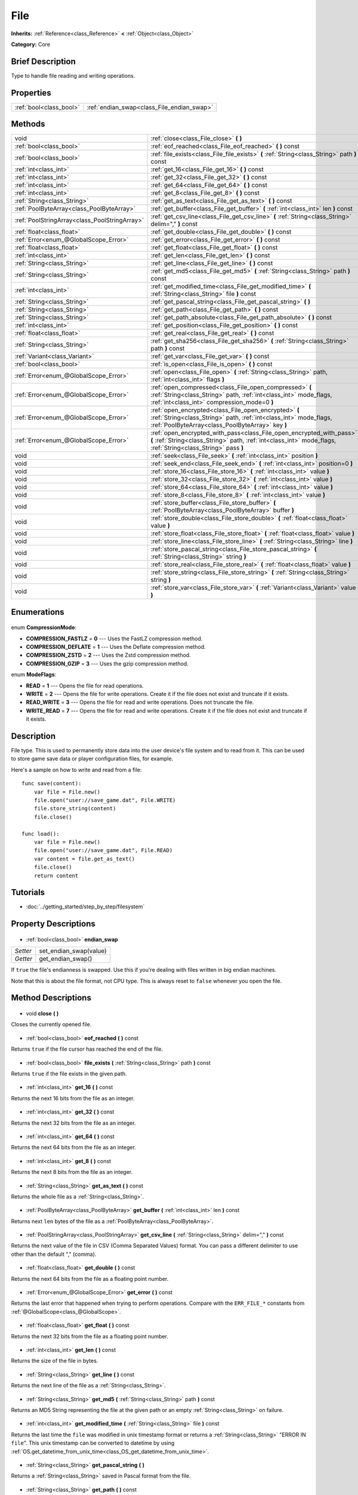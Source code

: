 .. Generated automatically by doc/tools/makerst.py in Godot's source tree.
.. DO NOT EDIT THIS FILE, but the File.xml source instead.
.. The source is found in doc/classes or modules/<name>/doc_classes.

.. _class_File:

File
====

**Inherits:** :ref:`Reference<class_Reference>` **<** :ref:`Object<class_Object>`

**Category:** Core

Brief Description
-----------------

Type to handle file reading and writing operations.

Properties
----------

+-------------------------+--------------------------------------------+
| :ref:`bool<class_bool>` | :ref:`endian_swap<class_File_endian_swap>` |
+-------------------------+--------------------------------------------+

Methods
-------

+------------------------------------------------+---------------------------------------------------------------------------------------------------------------------------------------------------------------------------------------+
| void                                           | :ref:`close<class_File_close>` **(** **)**                                                                                                                                            |
+------------------------------------------------+---------------------------------------------------------------------------------------------------------------------------------------------------------------------------------------+
| :ref:`bool<class_bool>`                        | :ref:`eof_reached<class_File_eof_reached>` **(** **)** const                                                                                                                          |
+------------------------------------------------+---------------------------------------------------------------------------------------------------------------------------------------------------------------------------------------+
| :ref:`bool<class_bool>`                        | :ref:`file_exists<class_File_file_exists>` **(** :ref:`String<class_String>` path **)** const                                                                                         |
+------------------------------------------------+---------------------------------------------------------------------------------------------------------------------------------------------------------------------------------------+
| :ref:`int<class_int>`                          | :ref:`get_16<class_File_get_16>` **(** **)** const                                                                                                                                    |
+------------------------------------------------+---------------------------------------------------------------------------------------------------------------------------------------------------------------------------------------+
| :ref:`int<class_int>`                          | :ref:`get_32<class_File_get_32>` **(** **)** const                                                                                                                                    |
+------------------------------------------------+---------------------------------------------------------------------------------------------------------------------------------------------------------------------------------------+
| :ref:`int<class_int>`                          | :ref:`get_64<class_File_get_64>` **(** **)** const                                                                                                                                    |
+------------------------------------------------+---------------------------------------------------------------------------------------------------------------------------------------------------------------------------------------+
| :ref:`int<class_int>`                          | :ref:`get_8<class_File_get_8>` **(** **)** const                                                                                                                                      |
+------------------------------------------------+---------------------------------------------------------------------------------------------------------------------------------------------------------------------------------------+
| :ref:`String<class_String>`                    | :ref:`get_as_text<class_File_get_as_text>` **(** **)** const                                                                                                                          |
+------------------------------------------------+---------------------------------------------------------------------------------------------------------------------------------------------------------------------------------------+
| :ref:`PoolByteArray<class_PoolByteArray>`      | :ref:`get_buffer<class_File_get_buffer>` **(** :ref:`int<class_int>` len **)** const                                                                                                  |
+------------------------------------------------+---------------------------------------------------------------------------------------------------------------------------------------------------------------------------------------+
| :ref:`PoolStringArray<class_PoolStringArray>`  | :ref:`get_csv_line<class_File_get_csv_line>` **(** :ref:`String<class_String>` delim="," **)** const                                                                                  |
+------------------------------------------------+---------------------------------------------------------------------------------------------------------------------------------------------------------------------------------------+
| :ref:`float<class_float>`                      | :ref:`get_double<class_File_get_double>` **(** **)** const                                                                                                                            |
+------------------------------------------------+---------------------------------------------------------------------------------------------------------------------------------------------------------------------------------------+
| :ref:`Error<enum_@GlobalScope_Error>`          | :ref:`get_error<class_File_get_error>` **(** **)** const                                                                                                                              |
+------------------------------------------------+---------------------------------------------------------------------------------------------------------------------------------------------------------------------------------------+
| :ref:`float<class_float>`                      | :ref:`get_float<class_File_get_float>` **(** **)** const                                                                                                                              |
+------------------------------------------------+---------------------------------------------------------------------------------------------------------------------------------------------------------------------------------------+
| :ref:`int<class_int>`                          | :ref:`get_len<class_File_get_len>` **(** **)** const                                                                                                                                  |
+------------------------------------------------+---------------------------------------------------------------------------------------------------------------------------------------------------------------------------------------+
| :ref:`String<class_String>`                    | :ref:`get_line<class_File_get_line>` **(** **)** const                                                                                                                                |
+------------------------------------------------+---------------------------------------------------------------------------------------------------------------------------------------------------------------------------------------+
| :ref:`String<class_String>`                    | :ref:`get_md5<class_File_get_md5>` **(** :ref:`String<class_String>` path **)** const                                                                                                 |
+------------------------------------------------+---------------------------------------------------------------------------------------------------------------------------------------------------------------------------------------+
| :ref:`int<class_int>`                          | :ref:`get_modified_time<class_File_get_modified_time>` **(** :ref:`String<class_String>` file **)** const                                                                             |
+------------------------------------------------+---------------------------------------------------------------------------------------------------------------------------------------------------------------------------------------+
| :ref:`String<class_String>`                    | :ref:`get_pascal_string<class_File_get_pascal_string>` **(** **)**                                                                                                                    |
+------------------------------------------------+---------------------------------------------------------------------------------------------------------------------------------------------------------------------------------------+
| :ref:`String<class_String>`                    | :ref:`get_path<class_File_get_path>` **(** **)** const                                                                                                                                |
+------------------------------------------------+---------------------------------------------------------------------------------------------------------------------------------------------------------------------------------------+
| :ref:`String<class_String>`                    | :ref:`get_path_absolute<class_File_get_path_absolute>` **(** **)** const                                                                                                              |
+------------------------------------------------+---------------------------------------------------------------------------------------------------------------------------------------------------------------------------------------+
| :ref:`int<class_int>`                          | :ref:`get_position<class_File_get_position>` **(** **)** const                                                                                                                        |
+------------------------------------------------+---------------------------------------------------------------------------------------------------------------------------------------------------------------------------------------+
| :ref:`float<class_float>`                      | :ref:`get_real<class_File_get_real>` **(** **)** const                                                                                                                                |
+------------------------------------------------+---------------------------------------------------------------------------------------------------------------------------------------------------------------------------------------+
| :ref:`String<class_String>`                    | :ref:`get_sha256<class_File_get_sha256>` **(** :ref:`String<class_String>` path **)** const                                                                                           |
+------------------------------------------------+---------------------------------------------------------------------------------------------------------------------------------------------------------------------------------------+
| :ref:`Variant<class_Variant>`                  | :ref:`get_var<class_File_get_var>` **(** **)** const                                                                                                                                  |
+------------------------------------------------+---------------------------------------------------------------------------------------------------------------------------------------------------------------------------------------+
| :ref:`bool<class_bool>`                        | :ref:`is_open<class_File_is_open>` **(** **)** const                                                                                                                                  |
+------------------------------------------------+---------------------------------------------------------------------------------------------------------------------------------------------------------------------------------------+
| :ref:`Error<enum_@GlobalScope_Error>`          | :ref:`open<class_File_open>` **(** :ref:`String<class_String>` path, :ref:`int<class_int>` flags **)**                                                                                |
+------------------------------------------------+---------------------------------------------------------------------------------------------------------------------------------------------------------------------------------------+
| :ref:`Error<enum_@GlobalScope_Error>`          | :ref:`open_compressed<class_File_open_compressed>` **(** :ref:`String<class_String>` path, :ref:`int<class_int>` mode_flags, :ref:`int<class_int>` compression_mode=0 **)**           |
+------------------------------------------------+---------------------------------------------------------------------------------------------------------------------------------------------------------------------------------------+
| :ref:`Error<enum_@GlobalScope_Error>`          | :ref:`open_encrypted<class_File_open_encrypted>` **(** :ref:`String<class_String>` path, :ref:`int<class_int>` mode_flags, :ref:`PoolByteArray<class_PoolByteArray>` key **)**        |
+------------------------------------------------+---------------------------------------------------------------------------------------------------------------------------------------------------------------------------------------+
| :ref:`Error<enum_@GlobalScope_Error>`          | :ref:`open_encrypted_with_pass<class_File_open_encrypted_with_pass>` **(** :ref:`String<class_String>` path, :ref:`int<class_int>` mode_flags, :ref:`String<class_String>` pass **)** |
+------------------------------------------------+---------------------------------------------------------------------------------------------------------------------------------------------------------------------------------------+
| void                                           | :ref:`seek<class_File_seek>` **(** :ref:`int<class_int>` position **)**                                                                                                               |
+------------------------------------------------+---------------------------------------------------------------------------------------------------------------------------------------------------------------------------------------+
| void                                           | :ref:`seek_end<class_File_seek_end>` **(** :ref:`int<class_int>` position=0 **)**                                                                                                     |
+------------------------------------------------+---------------------------------------------------------------------------------------------------------------------------------------------------------------------------------------+
| void                                           | :ref:`store_16<class_File_store_16>` **(** :ref:`int<class_int>` value **)**                                                                                                          |
+------------------------------------------------+---------------------------------------------------------------------------------------------------------------------------------------------------------------------------------------+
| void                                           | :ref:`store_32<class_File_store_32>` **(** :ref:`int<class_int>` value **)**                                                                                                          |
+------------------------------------------------+---------------------------------------------------------------------------------------------------------------------------------------------------------------------------------------+
| void                                           | :ref:`store_64<class_File_store_64>` **(** :ref:`int<class_int>` value **)**                                                                                                          |
+------------------------------------------------+---------------------------------------------------------------------------------------------------------------------------------------------------------------------------------------+
| void                                           | :ref:`store_8<class_File_store_8>` **(** :ref:`int<class_int>` value **)**                                                                                                            |
+------------------------------------------------+---------------------------------------------------------------------------------------------------------------------------------------------------------------------------------------+
| void                                           | :ref:`store_buffer<class_File_store_buffer>` **(** :ref:`PoolByteArray<class_PoolByteArray>` buffer **)**                                                                             |
+------------------------------------------------+---------------------------------------------------------------------------------------------------------------------------------------------------------------------------------------+
| void                                           | :ref:`store_double<class_File_store_double>` **(** :ref:`float<class_float>` value **)**                                                                                              |
+------------------------------------------------+---------------------------------------------------------------------------------------------------------------------------------------------------------------------------------------+
| void                                           | :ref:`store_float<class_File_store_float>` **(** :ref:`float<class_float>` value **)**                                                                                                |
+------------------------------------------------+---------------------------------------------------------------------------------------------------------------------------------------------------------------------------------------+
| void                                           | :ref:`store_line<class_File_store_line>` **(** :ref:`String<class_String>` line **)**                                                                                                 |
+------------------------------------------------+---------------------------------------------------------------------------------------------------------------------------------------------------------------------------------------+
| void                                           | :ref:`store_pascal_string<class_File_store_pascal_string>` **(** :ref:`String<class_String>` string **)**                                                                             |
+------------------------------------------------+---------------------------------------------------------------------------------------------------------------------------------------------------------------------------------------+
| void                                           | :ref:`store_real<class_File_store_real>` **(** :ref:`float<class_float>` value **)**                                                                                                  |
+------------------------------------------------+---------------------------------------------------------------------------------------------------------------------------------------------------------------------------------------+
| void                                           | :ref:`store_string<class_File_store_string>` **(** :ref:`String<class_String>` string **)**                                                                                           |
+------------------------------------------------+---------------------------------------------------------------------------------------------------------------------------------------------------------------------------------------+
| void                                           | :ref:`store_var<class_File_store_var>` **(** :ref:`Variant<class_Variant>` value **)**                                                                                                |
+------------------------------------------------+---------------------------------------------------------------------------------------------------------------------------------------------------------------------------------------+

Enumerations
------------

  .. _enum_File_CompressionMode:

enum **CompressionMode**:

- **COMPRESSION_FASTLZ** = **0** --- Uses the FastLZ compression method.
- **COMPRESSION_DEFLATE** = **1** --- Uses the Deflate compression method.
- **COMPRESSION_ZSTD** = **2** --- Uses the Zstd compression method.
- **COMPRESSION_GZIP** = **3** --- Uses the gzip compression method.

  .. _enum_File_ModeFlags:

enum **ModeFlags**:

- **READ** = **1** --- Opens the file for read operations.
- **WRITE** = **2** --- Opens the file for write operations. Create it if the file does not exist and truncate if it exists.
- **READ_WRITE** = **3** --- Opens the file for read and write operations. Does not truncate the file.
- **WRITE_READ** = **7** --- Opens the file for read and write operations. Create it if the file does not exist and truncate if it exists.

Description
-----------

File type. This is used to permanently store data into the user device's file system and to read from it. This can be used to store game save data or player configuration files, for example.

Here's a sample on how to write and read from a file:

::

    func save(content):
        var file = File.new()
        file.open("user://save_game.dat", File.WRITE)
        file.store_string(content)
        file.close()
    
    func load():
        var file = File.new()
        file.open("user://save_game.dat", File.READ)
        var content = file.get_as_text()
        file.close()
        return content

Tutorials
---------

- :doc:`../getting_started/step_by_step/filesystem`
Property Descriptions
---------------------

  .. _class_File_endian_swap:

- :ref:`bool<class_bool>` **endian_swap**

+----------+------------------------+
| *Setter* | set_endian_swap(value) |
+----------+------------------------+
| *Getter* | get_endian_swap()      |
+----------+------------------------+

If ``true`` the file's endianness is swapped. Use this if you're dealing with files written in big endian machines.

Note that this is about the file format, not CPU type. This is always reset to ``false`` whenever you open the file.

Method Descriptions
-------------------

  .. _class_File_close:

- void **close** **(** **)**

Closes the currently opened file.

  .. _class_File_eof_reached:

- :ref:`bool<class_bool>` **eof_reached** **(** **)** const

Returns ``true`` if the file cursor has reached the end of the file.

  .. _class_File_file_exists:

- :ref:`bool<class_bool>` **file_exists** **(** :ref:`String<class_String>` path **)** const

Returns ``true`` if the file exists in the given path.

  .. _class_File_get_16:

- :ref:`int<class_int>` **get_16** **(** **)** const

Returns the next 16 bits from the file as an integer.

  .. _class_File_get_32:

- :ref:`int<class_int>` **get_32** **(** **)** const

Returns the next 32 bits from the file as an integer.

  .. _class_File_get_64:

- :ref:`int<class_int>` **get_64** **(** **)** const

Returns the next 64 bits from the file as an integer.

  .. _class_File_get_8:

- :ref:`int<class_int>` **get_8** **(** **)** const

Returns the next 8 bits from the file as an integer.

  .. _class_File_get_as_text:

- :ref:`String<class_String>` **get_as_text** **(** **)** const

Returns the whole file as a :ref:`String<class_String>`.

  .. _class_File_get_buffer:

- :ref:`PoolByteArray<class_PoolByteArray>` **get_buffer** **(** :ref:`int<class_int>` len **)** const

Returns next ``len`` bytes of the file as a :ref:`PoolByteArray<class_PoolByteArray>`.

  .. _class_File_get_csv_line:

- :ref:`PoolStringArray<class_PoolStringArray>` **get_csv_line** **(** :ref:`String<class_String>` delim="," **)** const

Returns the next value of the file in CSV (Comma Separated Values) format. You can pass a different delimiter to use other than the default "," (comma).

  .. _class_File_get_double:

- :ref:`float<class_float>` **get_double** **(** **)** const

Returns the next 64 bits from the file as a floating point number.

  .. _class_File_get_error:

- :ref:`Error<enum_@GlobalScope_Error>` **get_error** **(** **)** const

Returns the last error that happened when trying to perform operations. Compare with the ``ERR_FILE_*`` constants from :ref:`@GlobalScope<class_@GlobalScope>`.

  .. _class_File_get_float:

- :ref:`float<class_float>` **get_float** **(** **)** const

Returns the next 32 bits from the file as a floating point number.

  .. _class_File_get_len:

- :ref:`int<class_int>` **get_len** **(** **)** const

Returns the size of the file in bytes.

  .. _class_File_get_line:

- :ref:`String<class_String>` **get_line** **(** **)** const

Returns the next line of the file as a :ref:`String<class_String>`.

  .. _class_File_get_md5:

- :ref:`String<class_String>` **get_md5** **(** :ref:`String<class_String>` path **)** const

Returns an MD5 String representing the file at the given path or an empty :ref:`String<class_String>` on failure.

  .. _class_File_get_modified_time:

- :ref:`int<class_int>` **get_modified_time** **(** :ref:`String<class_String>` file **)** const

Returns the last time the ``file`` was modified in unix timestamp format or returns a :ref:`String<class_String>` "ERROR IN ``file``". This unix timestamp can be converted to datetime by using :ref:`OS.get_datetime_from_unix_time<class_OS_get_datetime_from_unix_time>`.

  .. _class_File_get_pascal_string:

- :ref:`String<class_String>` **get_pascal_string** **(** **)**

Returns a :ref:`String<class_String>` saved in Pascal format from the file.

  .. _class_File_get_path:

- :ref:`String<class_String>` **get_path** **(** **)** const

Returns the path as a :ref:`String<class_String>` for the current open file.

  .. _class_File_get_path_absolute:

- :ref:`String<class_String>` **get_path_absolute** **(** **)** const

Returns the absolute path as a :ref:`String<class_String>` for the current open file.

  .. _class_File_get_position:

- :ref:`int<class_int>` **get_position** **(** **)** const

Returns the file cursor's position.

  .. _class_File_get_real:

- :ref:`float<class_float>` **get_real** **(** **)** const

Returns the next bits from the file as a floating point number.

  .. _class_File_get_sha256:

- :ref:`String<class_String>` **get_sha256** **(** :ref:`String<class_String>` path **)** const

Returns a SHA-256 :ref:`String<class_String>` representing the file at the given path or an empty :ref:`String<class_String>` on failure.

  .. _class_File_get_var:

- :ref:`Variant<class_Variant>` **get_var** **(** **)** const

Returns the next :ref:`Variant<class_Variant>` value from the file.

  .. _class_File_is_open:

- :ref:`bool<class_bool>` **is_open** **(** **)** const

Returns ``true`` if the file is currently opened.

  .. _class_File_open:

- :ref:`Error<enum_@GlobalScope_Error>` **open** **(** :ref:`String<class_String>` path, :ref:`int<class_int>` flags **)**

Opens the file for writing or reading, depending on the flags.

  .. _class_File_open_compressed:

- :ref:`Error<enum_@GlobalScope_Error>` **open_compressed** **(** :ref:`String<class_String>` path, :ref:`int<class_int>` mode_flags, :ref:`int<class_int>` compression_mode=0 **)**

Opens a compressed file for reading or writing. Use COMPRESSION\_\* constants to set ``compression_mode``.

  .. _class_File_open_encrypted:

- :ref:`Error<enum_@GlobalScope_Error>` **open_encrypted** **(** :ref:`String<class_String>` path, :ref:`int<class_int>` mode_flags, :ref:`PoolByteArray<class_PoolByteArray>` key **)**

Opens an encrypted file in write or read mode. You need to pass a binary key to encrypt/decrypt it.

  .. _class_File_open_encrypted_with_pass:

- :ref:`Error<enum_@GlobalScope_Error>` **open_encrypted_with_pass** **(** :ref:`String<class_String>` path, :ref:`int<class_int>` mode_flags, :ref:`String<class_String>` pass **)**

Opens an encrypted file in write or read mode. You need to pass a password to encrypt/decrypt it.

  .. _class_File_seek:

- void **seek** **(** :ref:`int<class_int>` position **)**

Change the file reading/writing cursor to the specified position (in bytes from the beginning of the file).

  .. _class_File_seek_end:

- void **seek_end** **(** :ref:`int<class_int>` position=0 **)**

Changes the file reading/writing cursor to the specified position (in bytes from the end of the file). Note that this is an offset, so you should use negative numbers or the cursor will be at the end of the file.

  .. _class_File_store_16:

- void **store_16** **(** :ref:`int<class_int>` value **)**

Stores an integer as 16 bits in the file.

  .. _class_File_store_32:

- void **store_32** **(** :ref:`int<class_int>` value **)**

Stores an integer as 32 bits in the file.

  .. _class_File_store_64:

- void **store_64** **(** :ref:`int<class_int>` value **)**

Stores an integer as 64 bits in the file.

  .. _class_File_store_8:

- void **store_8** **(** :ref:`int<class_int>` value **)**

Stores an integer as 8 bits in the file.

  .. _class_File_store_buffer:

- void **store_buffer** **(** :ref:`PoolByteArray<class_PoolByteArray>` buffer **)**

Stores the given array of bytes in the file.

  .. _class_File_store_double:

- void **store_double** **(** :ref:`float<class_float>` value **)**

Stores a floating point number as 64 bits in the file.

  .. _class_File_store_float:

- void **store_float** **(** :ref:`float<class_float>` value **)**

Stores a floating point number as 32 bits in the file.

  .. _class_File_store_line:

- void **store_line** **(** :ref:`String<class_String>` line **)**

Stores the given :ref:`String<class_String>` as a line in the file.

  .. _class_File_store_pascal_string:

- void **store_pascal_string** **(** :ref:`String<class_String>` string **)**

Stores the given :ref:`String<class_String>` as a line in the file in Pascal format (i.e. also store the length of the string).

  .. _class_File_store_real:

- void **store_real** **(** :ref:`float<class_float>` value **)**

Stores a floating point number in the file.

  .. _class_File_store_string:

- void **store_string** **(** :ref:`String<class_String>` string **)**

Stores the given :ref:`String<class_String>` in the file.

  .. _class_File_store_var:

- void **store_var** **(** :ref:`Variant<class_Variant>` value **)**

Stores any Variant value in the file.

